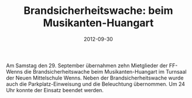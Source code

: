 #+TITLE: Brandsicherheitswache: beim Musikanten-Huangart
#+DATE: 2012-09-30
#+FACEBOOK_URL: 

Am Samstag den 29. September übernahmen zehn Mietglieder der FF-Wenns die Brandsicherheitswache beim Musikanten-Huangart im Turnsaal der Neuen Mittelschule Wenns. Neben der Brandsicherheitswache wurde auch die Parkplatz-Einweisung und die Beleuchtung übernommen. Um 24 Uhr konnte der Einsatz beendet werden.
